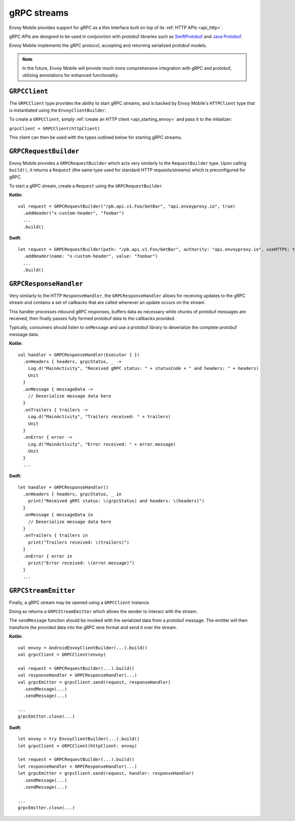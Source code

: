 .. _api_grpc:

gRPC streams
============

Envoy Mobile provides support for gRPC as a thin interface built on top of its :ref:`HTTP APIs <api_http>`.

gRPC APIs are designed to be used in conjunction with protobuf libraries such as
`SwiftProtobuf <https://github.com/apple/swift-protobuf>`_ and
`Java Protobuf <https://github.com/protocolbuffers/protobuf/tree/master/java>`_.

Envoy Mobile implements the gRPC protocol, accepting and returning serialized protobuf models.

.. note::

  In the future, Envoy Mobile will provide much more comprehensive integration with gRPC and protobuf,
  utilizing annotations for enhanced functionality.

--------------
``GRPCClient``
--------------

The ``GRPCClient`` type provides the ability to start gRPC streams, and is backed by Envoy Mobile's
``HTTPClient`` type that is instantiated using the ``EnvoyClientBuilder``.

To create a ``GRPCClient``, simply :ref:`create an HTTP client <api_starting_envoy>` and pass it to the initializer:

``grpcClient = GRPCClient(httpClient)``

This client can then be used with the types outlined below for starting gRPC streams.

----------------------
``GRPCRequestBuilder``
----------------------

Envoy Mobile provides a ``GRPCRequestBuilder`` which acts very similarly to the ``RequestBuilder``
type. Upon calling ``build()``, it returns a ``Request`` (the same type used for standard HTTP
requests/streams) which is preconfigured for gRPC.

To start a gRPC stream, create a ``Request`` using the ``GRPCRequestBuilder``.

**Kotlin**::

  val request = GRPCRequestBuilder("/pb.api.v1.Foo/GetBar", "api.envoyproxy.io", true)
    .addHeader("x-custom-header", "foobar")
    ...
    .build()

**Swift**::

  let request = GRPCRequestBuilder(path: "/pb.api.v1.Foo/GetBar", authority: "api.envoyproxy.io", useHTTPS: true)
    .addHeader(name: "x-custom-header", value: "foobar")
    ...
    .build()

-----------------------
``GRPCResponseHandler``
-----------------------

Very similarly to the HTTP ``ResponseHandler``, the ``GRPCResponseHandler`` allows for receiving
updates to the gRPC stream and contains a set of callbacks that are called whenever an update
occurs on the stream.

This handler processes inbound gRPC responses, buffers data as necessary while chunks of
protobuf messages are received, then finally passes fully formed protobuf data to the callbacks
provided.

Typically, consumers should listen to ``onMessage`` and use a protobuf library to deserialize
the complete protobuf message data.

**Kotlin**::

  val handler = GRPCResponseHandler(Executor { })
    .onHeaders { headers, grpcStatus, _ ->
      Log.d("MainActivity", "Received gRPC status: " + statusCode + " and headers: " + headers)
      Unit
    }
    .onMessage { messageData ->
      // Deserialize message data here
    }
    .onTrailers { trailers ->
      Log.d("MainActivity", "Trailers received: " + trailers)
      Unit
    }
    .onError { error ->
      Log.d("MainActivity", "Error received: " + error.message)
      Unit
    }
    ...

**Swift**::

  let handler = GRPCResponseHandler()
    .onHeaders { headers, grpcStatus, _ in
      print("Received gRPC status: \(grpcStatus) and headers: \(headers)")
    }
    .onMessage { messageData in
      // Deserialize message data here
    }
    .onTrailers { trailers in
      print("Trailers received: \(trailers)")
    }
    .onError { error in
      print("Error received: \(error.message)")
    }
    ...


---------------------
``GRPCStreamEmitter``
---------------------

Finally, a gRPC stream may be opened using a ``GRPCClient`` instance.

Doing so returns a ``GRPCStreamEmitter`` which allows the sender to interact with the stream.

The ``sendMessage`` function should be invoked with the serialized data from a protobuf message.
The emitter will then transform the provided data into the gRPC wire format and send it over the
stream.

**Kotlin**::

  val envoy = AndroidEnvoyClientBuilder(...).build()
  val grpcClient = GRPCClient(envoy)

  val request = GRPCRequestBuilder(...).build()
  val responseHandler = GRPCResponseHandler(...)
  val grpcEmitter = grpcClient.send(request, responseHandler)
    .sendMessage(...)
    .sendMessage(...)

  ...
  grpcEmitter.close(...)

**Swift**::

  let envoy = try EnvoyClientBuilder(...).build()
  let grpcClient = GRPCClient(httpClient: envoy)

  let request = GRPCRequestBuilder(...).build()
  let responseHandler = GRPCResponseHandler(...)
  let grpcEmitter = grpcClient.send(request, handler: responseHandler)
    .sendMessage(...)
    .sendMessage(...)

  ...
  grpcEmitter.close(...)
